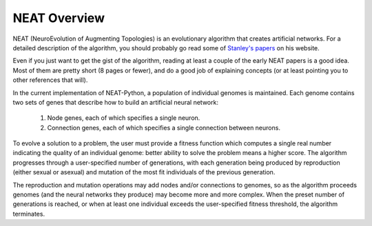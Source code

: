 NEAT Overview
=============

NEAT (NeuroEvolution of Augmenting Topologies) is an evolutionary algorithm that creates artificial networks. For a
detailed description of the algorithm, you should probably go read some of `Stanley's papers
<http://www.cs.ucf.edu/~kstanley/#publications>`_ on his website.

Even if you just want to get the gist of the algorithm, reading at least a couple of the early NEAT papers is a good
idea.  Most of them are pretty short (8 pages or fewer), and do a good job of explaining concepts (or at least pointing
you to other references that will).

In the current implementation of NEAT-Python, a population of individual genomes is maintained.  Each genome contains
two sets of genes that describe how to build an artificial neural network:

    1. Node genes, each of which specifies a single neuron.
    2. Connection genes, each of which specifies a single connection between neurons.

To evolve a solution to a problem, the user must provide a fitness function which computes a single real number
indicating the quality of an individual genome: better ability to solve the problem means a higher score.  The algorithm
progresses through a user-specified number of generations, with each generation being produced by reproduction (either
sexual or asexual) and mutation of the most fit individuals of the previous generation.

The reproduction and mutation operations may add nodes and/or connections to genomes, so as the algorithm proceeds
genomes (and the neural networks they produce) may become more and more complex.  When the preset number of generations
is reached, or when at least one individual exceeds the user-specified fitness threshold, the algorithm terminates.

